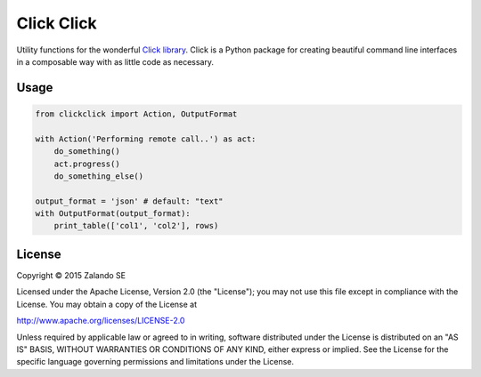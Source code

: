 ===========
Click Click
===========

.. image:: https://travis-ci.org/zalando/python-clickclick.svg?branch=master
   :target: https://travis-ci.org/zalando/python-clickclick
   :alt: Travis CI build status

.. image:: https://coveralls.io/repos/zalando/python-clickclick/badge.svg
   :target: https://coveralls.io/r/zalando/python-clickclick

.. image:: https://img.shields.io/pypi/dw/clickclick.svg
   :target: https://pypi.python.org/pypi/clickclick/
   :alt: PyPI Downloads

.. image:: https://img.shields.io/pypi/v/clickclick.svg
   :target: https://pypi.python.org/pypi/clickclick/
   :alt: Latest PyPI version

.. image:: https://img.shields.io/pypi/l/clickclick.svg
   :target: https://pypi.python.org/pypi/clickclick/
   :alt: License

Utility functions for the wonderful `Click library`_.
Click is a Python package for creating beautiful command line interfaces in a composable way with as little code as necessary.


Usage
=====

.. code-block:: python

    from clickclick import Action, OutputFormat

    with Action('Performing remote call..') as act:
        do_something()
        act.progress()
        do_something_else()

    output_format = 'json' # default: "text"
    with OutputFormat(output_format):
        print_table(['col1', 'col2'], rows)


.. _Click library: http://click.pocoo.org/3/

License
=======

Copyright © 2015 Zalando SE

Licensed under the Apache License, Version 2.0 (the "License");
you may not use this file except in compliance with the License.
You may obtain a copy of the License at

http://www.apache.org/licenses/LICENSE-2.0

Unless required by applicable law or agreed to in writing, software
distributed under the License is distributed on an "AS IS" BASIS,
WITHOUT WARRANTIES OR CONDITIONS OF ANY KIND, either express or implied.
See the License for the specific language governing permissions and
limitations under the License.
